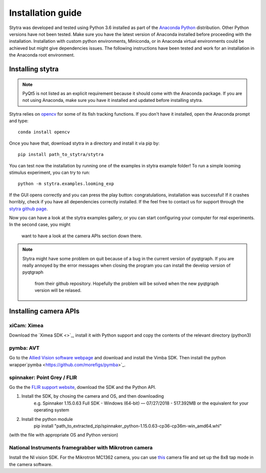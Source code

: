 Installation guide
==================

Stytra was developed and tested using Python 3.6 installed as part of the
`Anaconda Python <https://www.anaconda.com/download/>`_ distribution. Other Python versions have not been tested.
Make sure you have the latest version of Anaconda installed before proceeding
with the installation. Installation with custom python environments,
Miniconda, or in Anaconda virtual environments could be achieved but might
give dependencies issues. The following instructions have been tested and
work for an installation in the Anaconda root environment.


Installing stytra
-----------------

.. note::
    PyQt5 is not listed as an explicit requirement because it should
    come with
    the Anaconda package. If you are not using Anaconda, make sure you have it
    installed and updated before installing stytra.

Stytra relies on `opencv <https://docs.opencv.org/3
.0-beta/doc/py_tutorials/py_tutorials.html>`_ for some of its fish tracking
functions. If you don't have it installed, open the Anaconda prompt and type::

    conda install opencv

Once you have that, download stytra in a directory and install it via pip by::

    pip install path_to_stytra/stytra


You can test now the installation by running one of the examples in stytra
example folder! To run a simple looming stimulus experiment, you can try to
run::

    python -m stytra.examples.looming_exp

If the GUI opens correctly and you can press the play button:
congratulations, installation was successful! If it crashes horribly, check
if you have all dependencies correctly installed. If the feel
free to contact us for support through the `stytra github page
<https://github.com/porgugueslab/stytra>`_.

Now you can have a look at the stytra examples gallery, or you can start
configuring your computer for real experiments. In the second case, you might
 want to have a look at the camera APIs section down there.

.. note::
    Stytra might have some problem on quit because of a bug in the current
    version of pyqtgraph. If you are really annoyed by the error messages
    when closing the program you can install the develop version of pyqtgraph
     from their github repository. Hopefully the problem will be solved when
     the new pyqtgraph version will be relased.


Installing camera APIs
----------------------
xiCam: Ximea
............

Download the `Ximea SDK <>`_, install it with Python support and copy the contents
of the relevant directory (python3)


pymba: AVT
............

Go to the `Allied Vision software webpage <https://www.alliedvision.com/en/products/software.html>`_
and download and install the Vimba SDK. Then install the python wrapper`pymba <https://github.com/morefigs/pymba>`_.


spinnaker: Point Grey / FLIR
............................

Go the the `FLIR support website <https://eu.ptgrey.com/support/downloads?countryid=2147483647>`_, download the SDK and the Python API.

1. Install the SDK, by chosing the camera and OS, and then downloading
    e.g. Spinnaker 1.15.0.63 Full SDK - Windows (64-bit) — 07/27/2018 - 517.392MB
    or the equivalent for your operating system

2. Install the python module
    pip install "path_to_extracted_zip/spinnaker_python-1.15.0.63-cp36-cp36m-win_amd64.whl"

(with the file with appropriate OS and Python version)


National Instruments framegrabber with Mikrotron camera
.......................................................

Install the NI vision SDK. For the Mikrotron MC1362 camera, you can use `this <../hardware_list/MikrotronMC1362.icd>`_
camera file and set up the 8x8 tap mode in the camera software.
